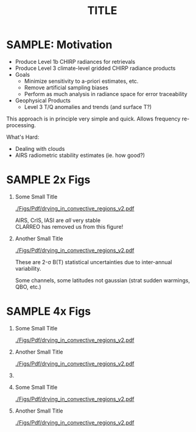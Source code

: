 #+startup: beamer
#+Options: toc:nil H:1
#+LaTeX_CLASS_OPTIONS: [10pt,t]
#+TITLE: \large TITLE
#+BEAMER_HEADER: \subtitle{\footnotesize{AIRS Science Team Meeting}}
#+BEAMER_HEADER: \date{\vspace{0.1in}\footnotesize{October 3, 2018 \vfill}}
#+BEAMER_HEADER: \author{L. Larrabee Strow\inst{1,2}, Sergio DeSouza--Machado\inst{1,2}, Steven Leroy\inst{3}, Howard Motteler\inst{2}, Chris Hepplewhite\inst{2}, and Steven Buczkowski\inst{2}}
#+BEAMER_HEADER: \institute[UMBC]{\inst{1} UMBC Physics Dept. \and \inst{2}UMBC JCET \and \inst{3} AER}
#+BEAMER_HEADER: \input beamer_setup
#+BEAMER_HEADER: \usetheme{metropolis}
#+BEAMER_HEADER: \metroset{titleformat title=allcaps}
#+BEAMER_HEADER: \renewcommand{\UrlFont}{\small\tt}
#+BEAMER_HEADER: \renewcommand*{\UrlFont}{\footnotesize}
#+BEAMER_HEADER: \tolerance=1000
#+BEAMER_HEADER: \RequirePackage{fancyvrb}
#+BEAMER_HEADER: \DefineVerbatimEnvironment{verbatim}{Verbatim}{fontsize=\footnotesize}
#+BEGIN_EXPORT latex
\addtobeamertemplate{block begin}{
  \setlength{\parsep}{0pt}
  \setlength{\topsep}{3pt plus 2pt minus 2.5pt}
  \setlength{\itemsep}{0pt plus 0pt minus 2pt}
  \setlength{\partopsep}{2pt}
}
#+END_EXPORT

* SAMPLE: Motivation
- Produce Level 1b CHIRP radiances for retrievals
- Produce Level 3 climate-level gridded CHIRP radiance products
- Goals
   - Minimize sensitivity to a-priori estimates, etc.
   - Remove artificial sampling biases
   - Perform as much analysis in radiance space for error traceability
- Geophysical Products
   - Level 3 T/Q anomalies and trends (and surface T?)
\vspace{0.05in}

This approach is in principle very simple and quick.  Allows frequency re-processing. 

\vspace{0.05in}

What's Hard: 
  - Dealing with clouds
  - AIRS radiometric stability estimates (ie. how good?)

* SAMPLE 2x Figs
\vspace{-0.3in}

** \footnotesize Some Small Title
  :PROPERTIES:
  :BEAMER_env: block
  :BEAMER_col: 0.55
  :END:
\vspace{-0.1in}
#+ATTR_LATEX: :width \linewidth 
[[./Figs/Pdf/drying_in_convective_regions_v2.pdf]]

\footnotesize
AIRS, CrIS, IASI are /all/ very stable\\
CLARREO has removed us from this figure!

** \footnotesize Another Small Title
  :PROPERTIES:
  :BEAMER_env: block
  :BEAMER_col: 0.55
  :END:
\vspace{-0.1in}
#+ATTR_LATEX: :width \linewidth 
[[./Figs/Pdf/drying_in_convective_regions_v2.pdf]]

\footnotesize
These are 2-\sigma B(T) statistical uncertainties due to inter-annual variability.  

Some channels, some latitudes not gaussian (strat sudden warmings, QBO, etc.)



* SAMPLE 4x Figs
\vspace{-0.35in}

** \footnotesize Some Small Title
  :PROPERTIES:
  :BEAMER_env: block
  :BEAMER_col: 0.45
  :END:
\vspace{-0.1in}
#+ATTR_LATEX: :width \linewidth 
[[./Figs/Pdf/drying_in_convective_regions_v2.pdf]]

** \footnotesize Another Small Title
  :PROPERTIES:
  :BEAMER_env: block
  :BEAMER_col: 0.45
  :END:
\vspace{-0.1in}
#+ATTR_LATEX: :width \linewidth 
[[./Figs/Pdf/drying_in_convective_regions_v2.pdf]]

** 
:PROPERTIES:
:BEAMER_env: ignoreheading
:END:
\vspace{-0.25in}

** \footnotesize Some Small Title
  :PROPERTIES:
  :BEAMER_env: block
  :BEAMER_col: 0.45
  :END:
\vspace{-0.1in}
#+ATTR_LATEX: :width \linewidth 
[[./Figs/Pdf/drying_in_convective_regions_v2.pdf]]

** \footnotesize Another Small Title
  :PROPERTIES:
  :BEAMER_env: block
  :BEAMER_col: 0.45
  :END:
\vspace{-0.1in}
#+ATTR_LATEX: :width \linewidth 
[[./Figs/Pdf/drying_in_convective_regions_v2.pdf]]
